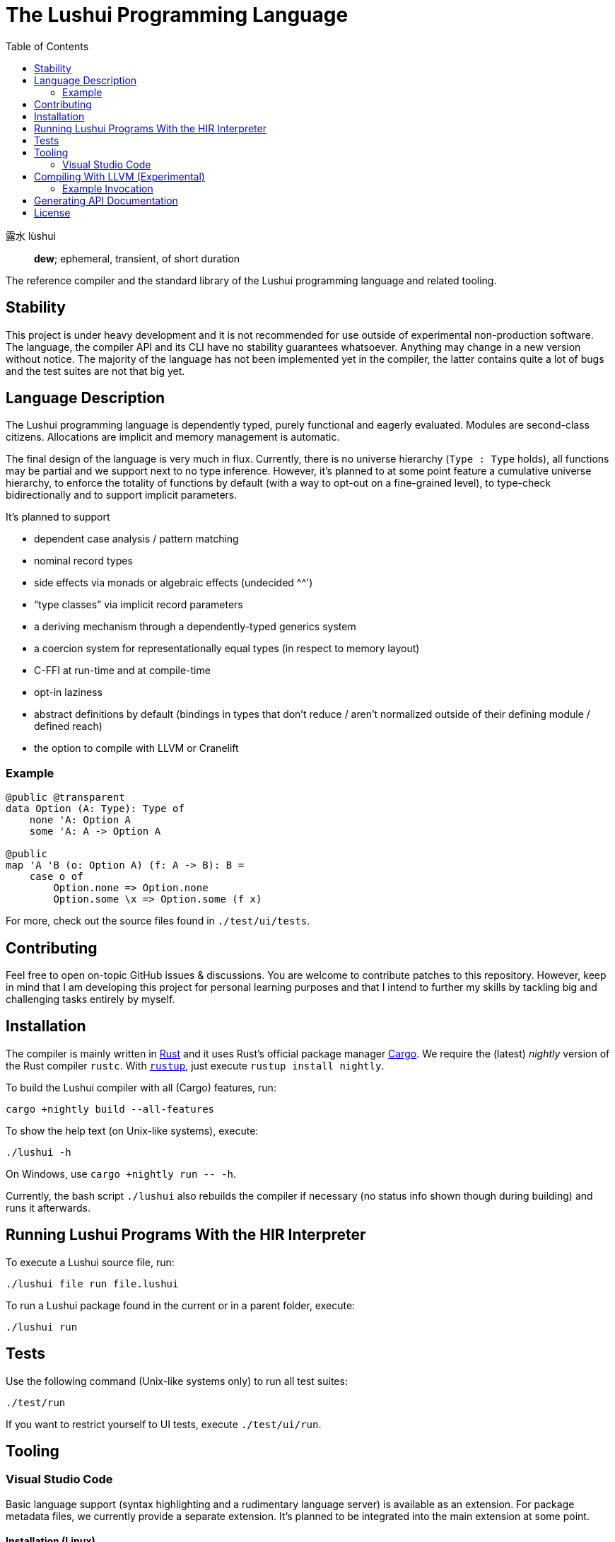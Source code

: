 = The Lushui Programming Language
:toc: left
:nofooter:

露水 lùshui :: *dew*; ephemeral, transient, of short duration

The reference compiler and the standard library of the Lushui programming language and related tooling.

== Stability

This project is under heavy development and
it is not recommended for use outside of experimental non-production software.
The language, the compiler API and its CLI have no stability guarantees whatsoever.
Anything may change in a new version without notice.
The majority of the language has not been implemented yet in the compiler,
the latter contains quite a lot of bugs and
the test suites are not that big yet.

== Language Description

The Lushui programming language is dependently typed, purely functional and eagerly evaluated.
Modules are second-class citizens.
Allocations are implicit and memory management is automatic.

The final design of the language is very much in flux.
Currently, there is no universe hierarchy (`Type : Type` holds),
all functions may be partial and we support next to no type inference.
However, it's planned to at some point feature a cumulative universe hierarchy,
to enforce the totality of functions by default (with a way to opt-out on a fine-grained level),
to type-check bidirectionally and
to support implicit parameters.

It's planned to support

* dependent case analysis / pattern matching
* nominal record types
* side effects via monads or algebraic effects (undecided ^^')
* “type classes” via implicit record parameters
* a deriving mechanism through a dependently-typed generics system
* a coercion system for representationally equal types (in respect to memory layout)
* C-FFI at run-time and at compile-time
* opt-in laziness
* abstract definitions by default (bindings in types that don't reduce / aren't normalized outside of their defining module / defined reach)
* the option to compile with LLVM or Cranelift

=== Example

```lushui
@public @transparent
data Option (A: Type): Type of
    none 'A: Option A
    some 'A: A -> Option A

@public
map 'A 'B (o: Option A) (f: A -> B): B =
    case o of
        Option.none => Option.none
        Option.some \x => Option.some (f x)
```

For more, check out the source files found in `./test/ui/tests`.

== Contributing

Feel free to open on-topic GitHub issues & discussions.
You are welcome to contribute patches to this repository.
However, keep in mind that I am developing this project for personal learning purposes and
that I intend to further my skills by tackling big and challenging tasks entirely by myself.

== Installation

The compiler is mainly written in https://www.rust-lang.org/[Rust] and
it uses Rust's official package manager https://doc.rust-lang.org/cargo/[Cargo].
We require the (latest) _nightly_ version of the Rust compiler `rustc`.
With https://github.com/rust-lang/rustup/[`rustup`], just execute `rustup install nightly`.

To build the Lushui compiler with all (Cargo) features, run:

[source,sh]
----
cargo +nightly build --all-features
----

To show the help text (on Unix-like systems), execute:

[source,sh]
----
./lushui -h
----

[subs=-replacements]
On Windows, use `cargo +nightly run -- -h`.

Currently, the bash script `./lushui` also rebuilds the compiler if necessary
(no status info shown though during building) and
runs it afterwards.

== Running Lushui Programs With the HIR Interpreter

To execute a Lushui source file, run:

[source,sh]
----
./lushui file run file.lushui
----

To run a Lushui package found in the current or in a parent folder, execute:

[source,sh]
----
./lushui run
----

== Tests

Use the following command (Unix-like systems only) to run all test suites:

[source,sh]
----
./test/run
----

If you want to restrict yourself to UI tests, execute `./test/ui/run`.

== Tooling

=== Visual Studio Code

Basic language support (syntax highlighting and a rudimentary language server) is available as an extension.
For package metadata files, we currently provide a separate extension.
It's planned to be integrated into the main extension at some point.

==== Installation (Linux)

To build the language server, change into `./project/editors/vscode/fmease.lushui-0.0.1/` and type:

[source,sh]
----
npm install
npm run compile
----

Then, copy or symlink the folder to `~/.vscode/extensions/`.
The compiler currently needs to be built with (Cargo) feature `lsp` and added to the `$PATH` as `lushui-nightly`
for the language server to work.

For package metadata support (a configuration language), copy or symlink the folder `./project/editor/vscode/fmease.lushui-metadata-syntax-0.0.1`
to `~/.vscode/extensions/`.

== Compiling With LLVM (Experimental)

The LLVM backend is currently in the earliest of stages.
You can only compile _super_ simple programs.

First, compile the runtime system called `boot` (part of `core`).
This step only needs to be done once (unless you want to modify the system).

[source,sh]
----
cargo build --release --package boot
----

This should create the file `/target/release/libboot.a` (on Unix-like systems) necessary for compiling intrinsic functions.

Make sure that you have built / you are executing the compiler with the (Cargo) feature `llvm` enabled.
Set the backend to `llvm` via the `--backend` option.

=== Example Invocation

[source,sh]
----
./lushui +llvm file build input.lushui -Zinternals --no-core --backend=llvm -Zverify-llvm-ir
----

This should create an executable called `input`.

== Generating API Documentation

As hinted in the help text (`./lushui -h`), you use `./lushui doc` (and variations) to generate (HTML) documentation.
To view it, just pass `--open`.

By default, documentation comments are treated as plain text.
However, the goal is to make AsciiDoc the standard markup language.
Today, this is only opt-in via the _unstable_ option `-Z asciidoc` which requires https://asciidoctor.org/[Asciidoctor]
to be installed and
available as `asciidoctor` (a custom installation path is not supported at the moment).

== License

Except as otherwise noted, this contents of this repository are licensed under the http://www.apache.org/licenses/LICENSE-2.0[Apache License, Version 2.0] (see the link:LICENSE[license file]). Some files include explicit license notices.
